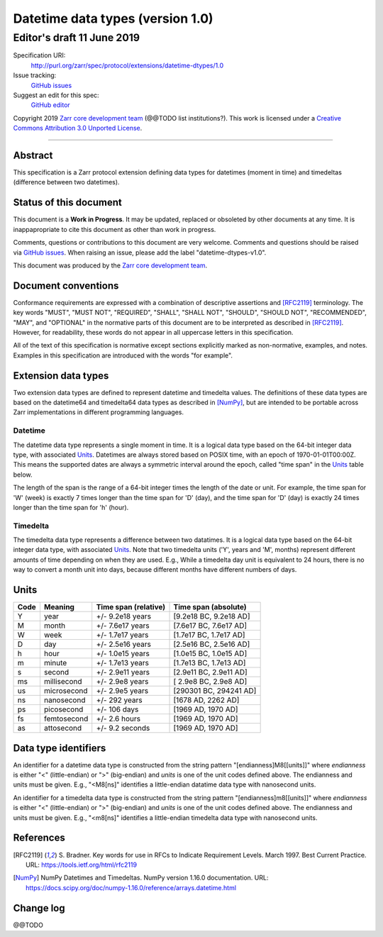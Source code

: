 ===================================
 Datetime data types (version 1.0)
===================================
-----------------------------
 Editor's draft 11 June 2019
-----------------------------

Specification URI:
    http://purl.org/zarr/spec/protocol/extensions/datetime-dtypes/1.0
Issue tracking:
    `GitHub issues <https://github.com/zarr-developers/zarr-specs/labels/datetime-dtypes-v1.0>`_
Suggest an edit for this spec:
    `GitHub editor <https://github.com/zarr-developers/zarr-specs/blob/core-protocol-v3.0-dev/docs/protocol/extension/datetime-dtypes/v1.0.rst>`_

Copyright 2019 `Zarr core development
team <https://github.com/orgs/zarr-developers/teams/core-devs>`_ (@@TODO
list institutions?). This work is licensed under a `Creative Commons
Attribution 3.0 Unported
License <https://creativecommons.org/licenses/by/3.0/>`_.

----


Abstract
========

This specification is a Zarr protocol extension defining data types
for datetimes (moment in time) and timedeltas (difference between two
datetimes).


Status of this document
=======================

This document is a **Work in Progress**. It may be updated, replaced
or obsoleted by other documents at any time. It is inappapropriate to
cite this document as other than work in progress.

Comments, questions or contributions to this document are very
welcome. Comments and questions should be raised via `GitHub issues
<https://github.com/zarr-developers/zarr-specs/labels/datetime-dtypes-v1.0>`_. When
raising an issue, please add the label "datetime-dtypes-v1.0".

This document was produced by the `Zarr core development team
<https://github.com/orgs/zarr-developers/teams/core-devs>`_.


Document conventions
====================

Conformance requirements are expressed with a combination of
descriptive assertions and [RFC2119]_ terminology. The key words
"MUST", "MUST NOT", "REQUIRED", "SHALL", "SHALL NOT", "SHOULD",
"SHOULD NOT", "RECOMMENDED", "MAY", and "OPTIONAL" in the normative
parts of this document are to be interpreted as described in
[RFC2119]_. However, for readability, these words do not appear in all
uppercase letters in this specification.

All of the text of this specification is normative except sections
explicitly marked as non-normative, examples, and notes. Examples in
this specification are introduced with the words "for example".


Extension data types
====================

Two extension data types are defined to represent datetime and
timedelta values. The definitions of these data types are based on the
datetime64 and timedelta64 data types as described in [NumPy]_, but
are intended to be portable across Zarr implementations in different
programming languages.

Datetime
--------

The datetime data type represents a single moment in time. It is a
logical data type based on the 64-bit integer data type, with
associated `Units`_. Datetimes are always stored based on POSIX time,
with an epoch of 1970-01-01T00:00Z. This means the supported dates are
always a symmetric interval around the epoch, called "time span" in
the `Units`_ table below.

The length of the span is the range of a 64-bit integer times the
length of the date or unit. For example, the time span for 'W' (week)
is exactly 7 times longer than the time span for 'D' (day), and the
time span for 'D' (day) is exactly 24 times longer than the time span
for 'h' (hour).

Timedelta
---------

The timedelta data type represents a difference between two
datatimes. It is a logical data type based on the 64-bit integer data
type, with associated `Units`_. Note that two timedelta units ('Y',
years and 'M', months) represent different amounts of time depending
on when they are used. E.g., While a timedelta day unit is equivalent
to 24 hours, there is no way to convert a month unit into days,
because different months have different numbers of days.


Units
=====

====  ============  ====================  ======================
Code  Meaning       Time span (relative)  Time span (absolute)
====  ============  ====================  ======================
Y     year          +/- 9.2e18 years      [9.2e18 BC, 9.2e18 AD]
M     month         +/- 7.6e17 years      [7.6e17 BC, 7.6e17 AD]
W     week          +/- 1.7e17 years      [1.7e17 BC, 1.7e17 AD]
D     day           +/- 2.5e16 years      [2.5e16 BC, 2.5e16 AD]
h     hour          +/- 1.0e15 years      [1.0e15 BC, 1.0e15 AD]
m     minute        +/- 1.7e13 years      [1.7e13 BC, 1.7e13 AD]
s     second        +/- 2.9e11 years      [2.9e11 BC, 2.9e11 AD]
ms    millisecond   +/- 2.9e8 years       [ 2.9e8 BC, 2.9e8 AD]
us    microsecond   +/- 2.9e5 years       [290301 BC, 294241 AD]
ns    nanosecond    +/- 292 years         [1678 AD, 2262 AD]
ps    picosecond    +/- 106 days          [1969 AD, 1970 AD]
fs    femtosecond   +/- 2.6 hours         [1969 AD, 1970 AD]
as    attosecond    +/- 9.2 seconds       [1969 AD, 1970 AD]
====  ============  ====================  ======================


Data type identifiers
=====================

An identifier for a datetime data type is constructed from the string
pattern "[endianness]M8[[units]]" where `endianness` is either "<"
(little-endian) or ">" (big-endian) and `units` is one of the unit
codes defined above. The endianness and units must be given. E.g.,
"<M8[ns]" identifies a little-endian datatime data type with
nanosecond units.

An identifier for a timedelta data type is constructed from the string
pattern "[endianness]m8[[units]]" where `endianness` is either "<"
(little-endian) or ">" (big-endian) and `units` is one of the unit
codes defined above. The endianness and units must be given. E.g.,
"<m8[ns]" identifies a little-endian timedelta data type with
nanosecond units.


References
==========

.. [RFC2119] S. Bradner. Key words for use in RFCs to Indicate
   Requirement Levels. March 1997. Best Current Practice. URL:
   https://tools.ietf.org/html/rfc2119

.. [NumPy] NumPy Datetimes and Timedeltas. NumPy version 1.16.0
   documentation. URL:
   https://docs.scipy.org/doc/numpy-1.16.0/reference/arrays.datetime.html

				    
Change log
==========

@@TODO
